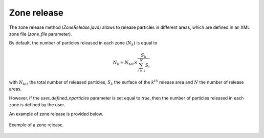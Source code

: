 .. _zone_release:

Zone release
================

The zone release method (`ZoneRelease.java`) allows to release particles in different areas, which are defined in an XML zone file (`zone_file` parameter).

By default, the number of particles released in each zone (:math:`N_k`) is equal to 

.. math:: 

    N_k = N_{tot} \times \dfrac{S_{k}}{\sum_{i=1}^{N}S_i}

with :math:`N_{tot}` the total number of released particles, :math:`S_k` the surface of the :math:`k^{th}` release area and :math:`N` the number of release areas. 

However, if the `user_defined_nparticles` parameter is set equal to `true`, then the number of particles released in each zone is defined by the user.

An example of zone release is provided below.


.. _fig-zone-release:

.. figure:: _static/release_zones.*
   :width: 600
   :align: center

   Example of a zone release.
